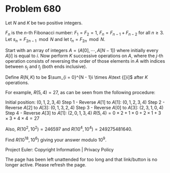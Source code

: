 *   Problem 680

   Let $N$ and $K$ be two positive integers.

   $F_n$ is the $n$-th Fibonacci number: $F_1 = F_2 = 1$, $F_n = F_{n - 1} +
   F_{n - 2}$ for all $n \geq 3$.
   Let $s_n = F_{2n - 1} \mod N$ and let $t_n = F_{2n} \mod N$.

   Start with an array of integers $A = (A[0], \cdots, A[N - 1])$ where
   initially every $A\text{[}i]$ is equal to $i$. Now perform $K$ successive
   operations on $A$, where the $j$-th operation consists of reversing the
   order of those elements in $A$ with indices between $s_j$ and $t_j$ (both
   ends inclusive).

   Define $R(N,K)$ to be $\sum_{i = 0}^{N - 1}i \times A\text {[}i]$ after
   $K$ operations.

   For example, $R(5, 4) = 27$, as can be seen from the following procedure:

   Initial position: $(0, 1, 2, 3, 4)$
   Step 1 - Reverse $A[1]$ to $A[1]$: $(0, 1, 2, 3, 4)$
   Step 2 - Reverse $A[2]$ to $A[3]$: $(0, 1, 3, 2, 4)$
   Step 3 - Reverse $A[0]$ to $A[3]$: $(2, 3, 1, 0, 4)$
   Step 4 - Reverse $A[3]$ to $A[1]$: $(2, 0, 1, 3, 4)$
   $R(5, 4) = 0 \times 2 + 1 \times 0 + 2 \times 1 + 3 \times 3 + 4 \times 4
   = 27$

   Also, $R(10^2, 10^2) = 246597$ and $R(10^4, 10^4) = 249275481640$.

   Find $R(10^{18}, 10^6)$ giving your answer modulo $10^9$.

   Project Euler: Copyright Information | Privacy Policy

   The page has been left unattended for too long and that link/button is no
   longer active. Please refresh the page.
